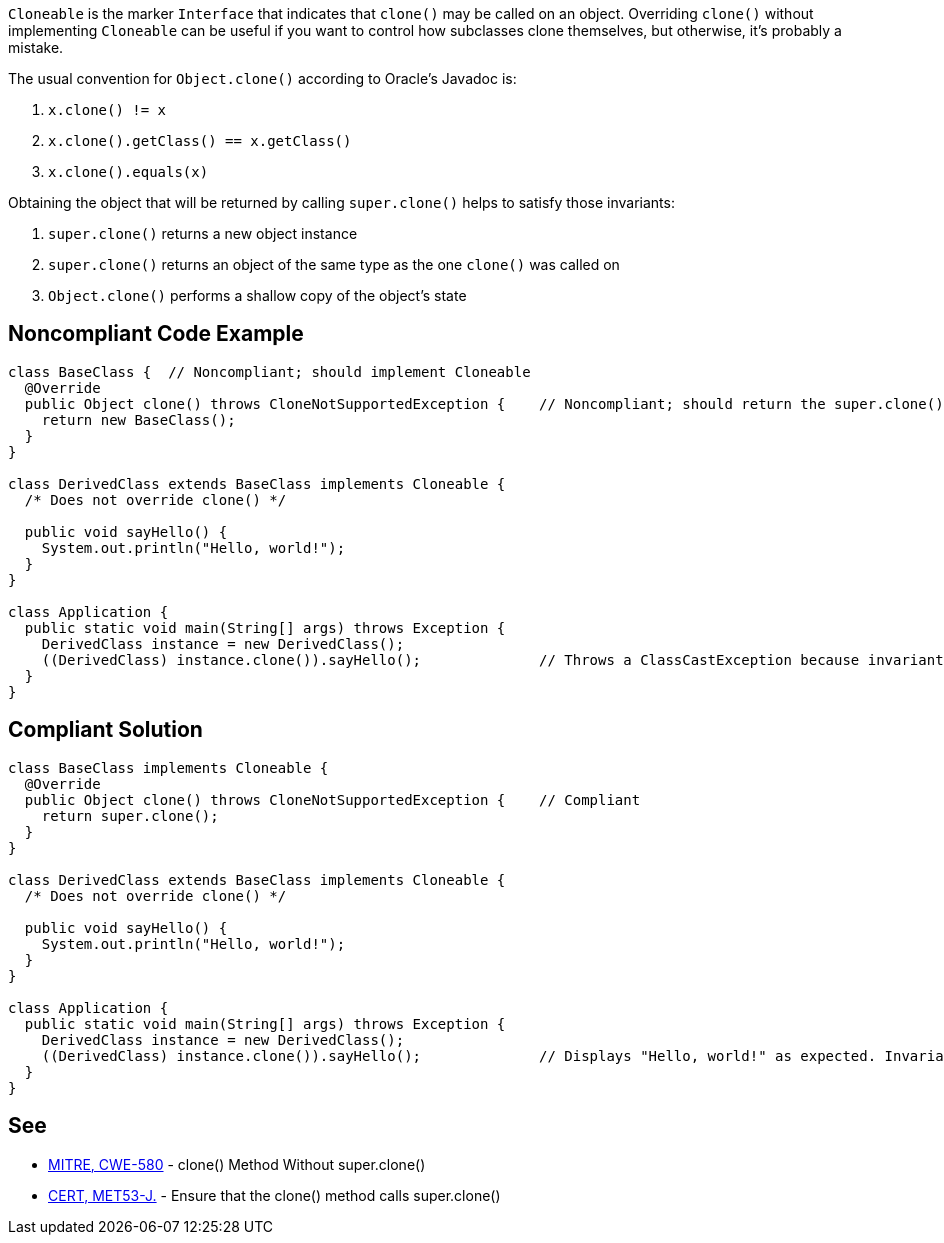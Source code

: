 ``++Cloneable++`` is the marker ``++Interface++`` that indicates that ``++clone()++`` may be called on an object. Overriding ``++clone()++`` without implementing ``++Cloneable++`` can be useful if you want to control how subclasses clone themselves, but otherwise, it's probably a mistake.


The usual convention for ``++Object.clone()++`` according to Oracle's Javadoc is:

. ``++x.clone() != x++``
. ``++x.clone().getClass() == x.getClass()++``
. ``++x.clone().equals(x)++``

Obtaining the object that will be returned by calling ``++super.clone()++`` helps to satisfy those invariants:

. ``++super.clone()++`` returns a new object instance
. ``++super.clone()++`` returns an object of the same type as the one ``++clone()++`` was called on
. ``++Object.clone()++`` performs a shallow copy of the object's state

== Noncompliant Code Example

----
class BaseClass {  // Noncompliant; should implement Cloneable
  @Override
  public Object clone() throws CloneNotSupportedException {    // Noncompliant; should return the super.clone() instance
    return new BaseClass();
  }
}

class DerivedClass extends BaseClass implements Cloneable {
  /* Does not override clone() */

  public void sayHello() {
    System.out.println("Hello, world!");
  }
}

class Application {
  public static void main(String[] args) throws Exception {
    DerivedClass instance = new DerivedClass();
    ((DerivedClass) instance.clone()).sayHello();              // Throws a ClassCastException because invariant #2 is violated
  }
}
----

== Compliant Solution

----
class BaseClass implements Cloneable {
  @Override
  public Object clone() throws CloneNotSupportedException {    // Compliant
    return super.clone();
  }
}

class DerivedClass extends BaseClass implements Cloneable {
  /* Does not override clone() */

  public void sayHello() {
    System.out.println("Hello, world!");
  }
}

class Application {
  public static void main(String[] args) throws Exception {
    DerivedClass instance = new DerivedClass();
    ((DerivedClass) instance.clone()).sayHello();              // Displays "Hello, world!" as expected. Invariant #2 is satisfied
  }
}
----

== See

* http://cwe.mitre.org/data/definitions/580.html[MITRE, CWE-580] - clone() Method Without super.clone()
* https://wiki.sei.cmu.edu/confluence/x/FjZGBQ[CERT, MET53-J.] - Ensure that the clone() method calls super.clone()
